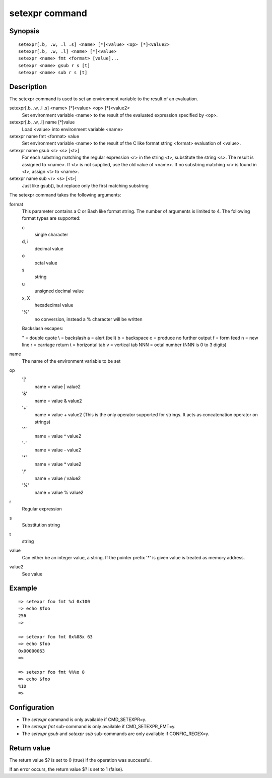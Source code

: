 .. SPDX-License-Identifier: GPL-2.0+

.. index::
   single: setexpr (command)

setexpr command
===============

Synopsis
--------

::

    setexpr[.b, .w, .l .s] <name> [*]<value> <op> [*]<value2>
    setexpr[.b, .w, .l] <name> [*]<value>
    setexpr <name> fmt <format> [value]...
    setexpr <name> gsub r s [t]
    setexpr <name> sub r s [t]

Description
-----------

The setexpr command is used to set an environment variable to the result
of an evaluation.

setexpr[.b, .w, .l .s] <name> [*]<value> <op> [*]<value2>
     Set environment variable <name> to the result of the evaluated
     expression specified by <op>.

setexpr[.b, .w, .l] name [*]value
     Load <value> into environment variable <name>

setexpr name fmt <format> value
     Set environment variable <name> to the result of the C like
     format string <format> evaluation of <value>.

setexpr name gsub <r> <s> [<t>]
     For each substring matching the regular expression <r> in the
     string <t>, substitute the string <s>.
     The result is assigned to <name>.
     If <t> is not supplied, use the old value of <name>.
     If no substring matching <r> is found in <t>, assign <t> to <name>.

setexpr name sub <r> <s> [<t>]
     Just like gsub(), but replace only the first matching substring

The setexpr command takes the following arguments:

format
    This parameter contains a C or Bash like format string.
    The number of arguments is limited to 4.
    The following format types are supported:

    c
        single character
    d, i
        decimal value
    o
        octal value
    s
        string
    u
        unsigned decimal value
    x, X
        hexadecimal value
    '%'
        no conversion, instead a % character will be written

    Backslash escapes:

    \" = double quote
    \\ = backslash
    \a = alert (bell)
    \b = backspace
    \c = produce no further output
    \f = form feed
    \n = new line
    \r = carriage return
    \t = horizontal tab
    \v = vertical tab
    \NNN = octal number (NNN is 0 to 3 digits)

name
    The name of the environment variable to be set

op
    '|'
        name = value | value2
    '&'
        name = value & value2
    '+'
        name = value + value2
        (This is the only operator supported for strings.
	It acts as concatenation operator on strings)
    '^'
        name = value ^ value2
    '-'
        name = value - value2
    '*'
        name = value * value2
    '/'
        name = value / value2
    '%'
        name = value % value2

r
    Regular expression

s
    Substitution string

t
    string

value
    Can either be an integer value, a string.
    If the pointer prefix '*' is given value is treated as memory address.

value2
    See value

Example
-------

::

    => setexpr foo fmt %d 0x100
    => echo $foo
    256
    =>

    => setexpr foo fmt 0x%08x 63
    => echo $foo
    0x00000063
    =>

    => setexpr foo fmt %%%o 8
    => echo $foo
    %10
    =>

Configuration
-------------

* The *setexpr* command is only available if CMD_SETEXPR=y.
* The *setexpr fmt* sub-command is only available if CMD_SETEXPR_FMT=y.
* The *setexpr gsub* and *setexpr sub* sub-commands are only available if
  CONFIG_REGEX=y.

Return value
------------

The return value $? is set to 0 (true) if the operation was successful.

If an error occurs, the return value $? is set to 1 (false).
